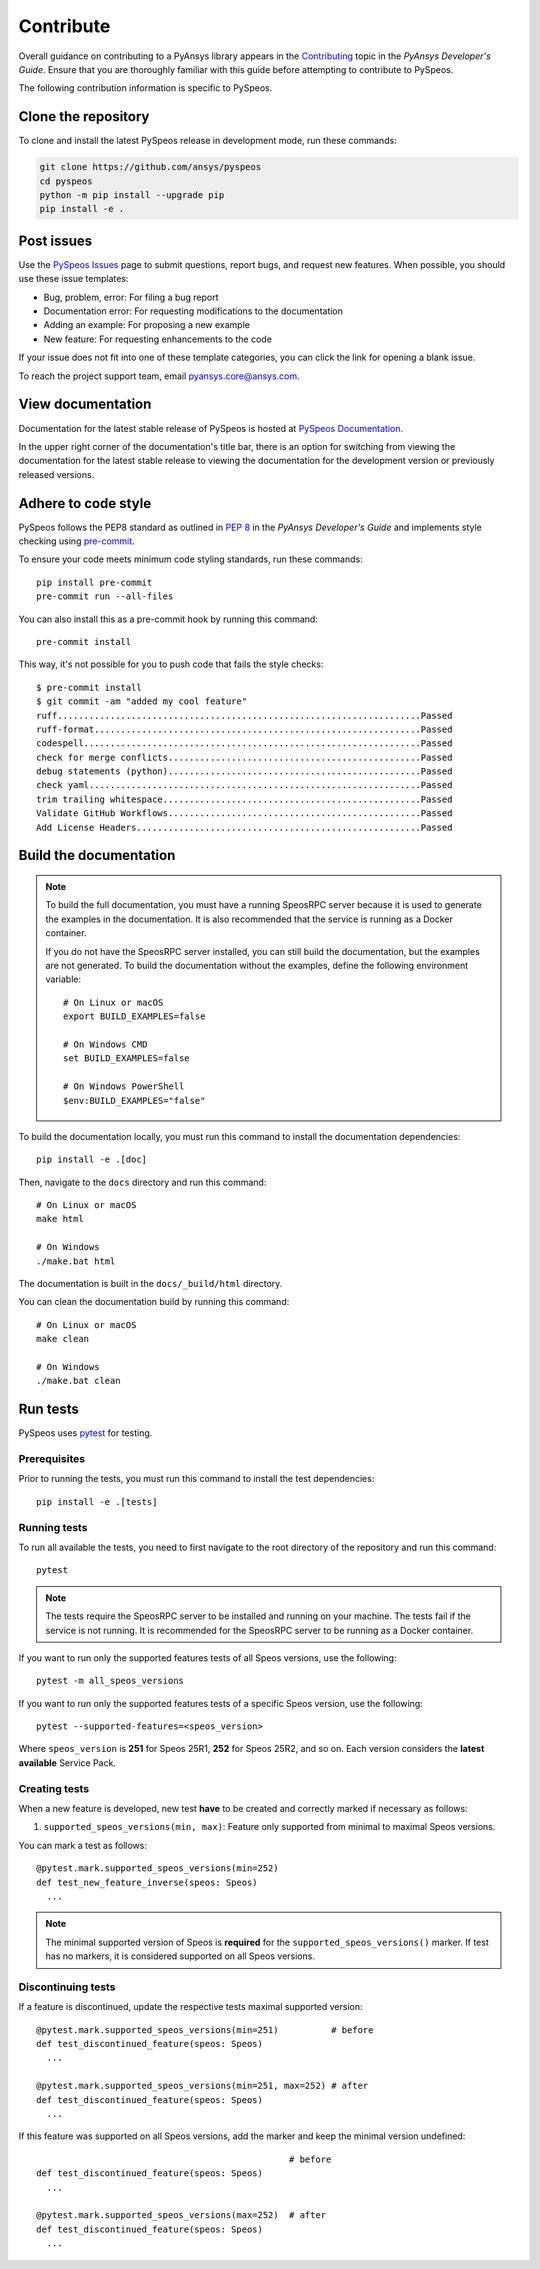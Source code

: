 Contribute
##########

Overall guidance on contributing to a PyAnsys library appears in the
`Contributing <https://dev.docs.pyansys.com/how-to/contributing.html>`_ topic
in the *PyAnsys Developer's Guide*. Ensure that you are thoroughly familiar
with this guide before attempting to contribute to PySpeos.

The following contribution information is specific to PySpeos.

Clone the repository
--------------------

To clone and install the latest PySpeos release in development mode, run
these commands:

.. code::

    git clone https://github.com/ansys/pyspeos
    cd pyspeos
    python -m pip install --upgrade pip
    pip install -e .


Post issues
-----------

Use the `PySpeos Issues <https://github.com/ansys/pyspeos/issues>`_
page to submit questions, report bugs, and request new features. When possible, you
should use these issue templates:

* Bug, problem, error: For filing a bug report
* Documentation error: For requesting modifications to the documentation
* Adding an example: For proposing a new example
* New feature: For requesting enhancements to the code

If your issue does not fit into one of these template categories, you can click
the link for opening a blank issue.

To reach the project support team, email `pyansys.core@ansys.com <pyansys.core@ansys.com>`_.

View documentation
------------------

Documentation for the latest stable release of PySpeos is hosted at
`PySpeos Documentation <https://speos.docs.pyansys.com>`_.

In the upper right corner of the documentation's title bar, there is an option
for switching from viewing the documentation for the latest stable release
to viewing the documentation for the development version or previously
released versions.

Adhere to code style
--------------------

PySpeos follows the PEP8 standard as outlined in
`PEP 8 <https://dev.docs.pyansys.com/coding-style/pep8.html>`_ in
the *PyAnsys Developer's Guide* and implements style checking using
`pre-commit <https://pre-commit.com/>`_.

To ensure your code meets minimum code styling standards, run these commands::

  pip install pre-commit
  pre-commit run --all-files

You can also install this as a pre-commit hook by running this command::

  pre-commit install

This way, it's not possible for you to push code that fails the style checks::

  $ pre-commit install
  $ git commit -am "added my cool feature"
  ruff.....................................................................Passed
  ruff-format..............................................................Passed
  codespell................................................................Passed
  check for merge conflicts................................................Passed
  debug statements (python)................................................Passed
  check yaml...............................................................Passed
  trim trailing whitespace.................................................Passed
  Validate GitHub Workflows................................................Passed
  Add License Headers......................................................Passed

Build the documentation
-----------------------

.. note::

  To build the full documentation, you must have a running SpeosRPC server
  because it is used to generate the examples in the documentation. It is also
  recommended that the service is running as a Docker container.

  If you do not have the SpeosRPC server installed, you can still build the
  documentation, but the examples are not generated. To build the
  documentation without the examples, define the following environment variable::

      # On Linux or macOS
      export BUILD_EXAMPLES=false

      # On Windows CMD
      set BUILD_EXAMPLES=false

      # On Windows PowerShell
      $env:BUILD_EXAMPLES="false"

To build the documentation locally, you must run this command to install the
documentation dependencies::

  pip install -e .[doc]

Then, navigate to the ``docs`` directory and run this command::

  # On Linux or macOS
  make html

  # On Windows
  ./make.bat html

The documentation is built in the ``docs/_build/html`` directory.

You can clean the documentation build by running this command::

  # On Linux or macOS
  make clean

  # On Windows
  ./make.bat clean

Run tests
---------

PySpeos uses `pytest <https://docs.pytest.org/en/stable/>`_ for testing.

Prerequisites
^^^^^^^^^^^^^

Prior to running the tests, you must run this command to install the test dependencies::

  pip install -e .[tests]


Running tests
^^^^^^^^^^^^^

To run all available the tests, you need to first navigate to the root directory of the repository and run this command::

  pytest

.. note::

  The tests require the SpeosRPC server to be installed and running on your machine.
  The tests fail if the service is not running. It is recommended for the SpeosRPC server
  to be running as a Docker container.

If you want to run only the supported features tests of all Speos versions, use the following::

  pytest -m all_speos_versions

If you want to run only the supported features tests of a specific Speos version, use the following::

  pytest --supported-features=<speos_version>

Where ``speos_version`` is **251** for Speos 25R1, **252** for Speos 25R2, and so on. Each version considers the **latest available** Service Pack.


Creating tests
^^^^^^^^^^^^^^

When a new feature is developed, new test **have** to be created and correctly marked if necessary as follows:

1. ``supported_speos_versions(min, max)``: Feature only supported from minimal to maximal Speos versions.

You can mark a test as follows::

  @pytest.mark.supported_speos_versions(min=252)
  def test_new_feature_inverse(speos: Speos)
    ...

.. note::

  The minimal supported version of Speos is **required** for the ``supported_speos_versions()`` marker. If test has no markers, it is considered supported on all Speos versions.


Discontinuing tests
^^^^^^^^^^^^^^^^^^^

If a feature is discontinued, update the respective tests maximal supported version::

  @pytest.mark.supported_speos_versions(min=251)          # before
  def test_discontinued_feature(speos: Speos)
    ...

  @pytest.mark.supported_speos_versions(min=251, max=252) # after
  def test_discontinued_feature(speos: Speos)
    ...

If this feature was supported on all Speos versions, add the marker and keep the minimal version undefined::

                                                  # before
  def test_discontinued_feature(speos: Speos)
    ...

  @pytest.mark.supported_speos_versions(max=252)  # after
  def test_discontinued_feature(speos: Speos)
    ...
